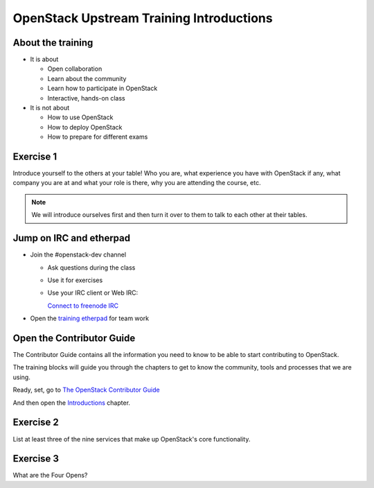 =========================================
OpenStack Upstream Training Introductions
=========================================

.. image:: ./_assets/os_background.png
   :class: fill
   :width: 100%

About the training
==================

- It is about

  - Open collaboration
  - Learn about the community
  - Learn how to participate in OpenStack
  - Interactive, hands-on class

- It is not about

  - How to use OpenStack
  - How to deploy OpenStack
  - How to prepare for different exams

Exercise 1
==========

Introduce yourself to the others at your table! Who you are,
what experience you have with OpenStack if any, what company
you are at and what your role is there, why you are attending
the course, etc.

.. note::
   We will introduce ourselves first and then turn it over to them
   to talk to each other at their tables.

Jump on IRC and etherpad
========================

- Join the #openstack-dev channel

  - Ask questions during the class
  - Use it for exercises
  - Use your IRC client or Web IRC:

    `Connect to freenode IRC <https://webchat.freenode.net/?channels=openstack-dev>`_

- Open the `training etherpad <https://etherpad.openstack.org/p/upstream-institute-vancouver-2018>`_
  for team work

Open the Contributor Guide
==========================

The Contributor Guide contains all the information you need to know to be able
to start contributing to OpenStack.

The training blocks will guide you through the chapters to get to know the
community, tools and processes that we are using.

Ready, set, go to `The OpenStack Contributor Guide <https://docs.openstack.org/contributors/>`_

And then open the `Introductions
<https://docs.openstack.org/contributors/common/introduction.html>`_ chapter.

Exercise 2
==========

List at least three of the nine services that make up OpenStack's core
functionality.

Exercise 3
==========

What are the Four Opens?
